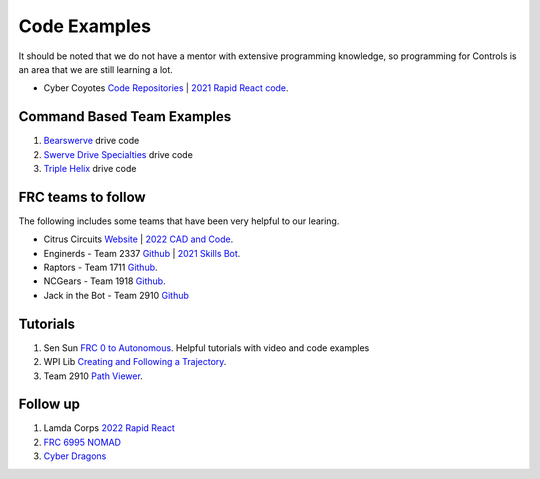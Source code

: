 ====
Code Examples
====

It should be noted that we do not have a mentor with extensive programming knowledge, so programming for Controls is an area that we are still learning a lot.

* Cyber Coyotes `Code Repositories <https://github.com/CyberCoyotes>`_ | `2021 Rapid React code <https://github.com/CyberCoyotes/2022-RapidReact>`_.

Command Based Team Examples
----
#. `Bearswerve <https://github.com/6391-Ursuline-Bearbotics/BearSwerve>`_ drive code 
#. `Swerve Drive Specialties <https://github.com/SwerveDriveSpecialties>`_ drive code
#. `Triple Helix <https://github.com/TripleHelixProgramming/offseason-2022>`_ drive code

FRC teams to follow
----
The following includes some teams that have been very helpful to our learing.

* Citrus Circuits `Website <https://www.citruscircuits.org/>`_ | `2022 CAD and Code <https://www.citruscircuits.org/2022-cad-and-code-release.html>`_.
* Enginerds - Team 2337 `Github <https://github.com/Team2337/>`_ | `2021 Skills Bot <https://github.com/Team2337/2021-Skills-Bot/tree/main/src/main/java/frc/robot>`_. 
* Raptors - Team 1711 `Github <https://github.com/frc1711>`_.
* NCGears - Team 1918 `Github <https://github.com/ncgears>`_.
* Jack in the Bot - Team 2910 `Github <https://github.com/FRCTeam2910>`_

Tutorials
----
#. Sen Sun `FRC 0 to Autonomous <https://www.youtube.com/channel/UCmJAoN-yI6AJDv7JJ3372yg>`_. Helpful tutorials with video and code examples
#. WPI Lib `Creating and Following a Trajectory <https://docs.wpilib.org/en/stable/docs/software/pathplanning/trajectory-tutorial/creating-following-trajectory.html>`_.
#. Team 2910 `Path Viewer <https://github.com/FRCTeam2910/PathViewer>`_.

Follow up
----
#. Lamda Corps `2022 Rapid React <https://github.com/Lambda-Corps/2022_RapidReact>`_ 
#. `FRC 6995 NOMAD <https://github.com/frc6995>`_
#. `Cyber Dragons <https://github.com/SOTACyberdragons/FRC-Robot-2020/blob/master/src/main/java/frc/robot/oi/limelightvision/limelight/ControlMode.java>`_
